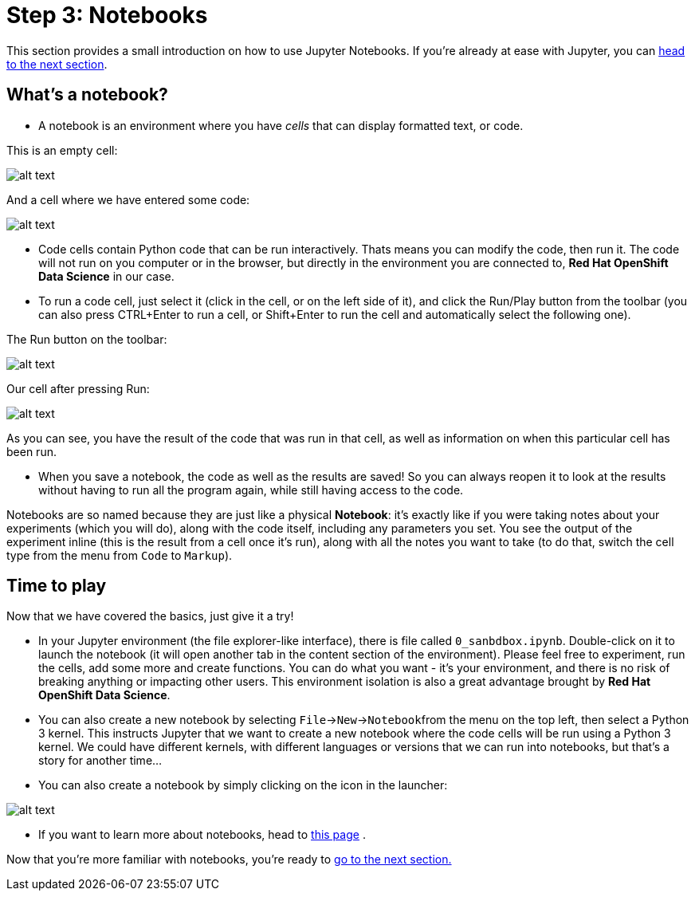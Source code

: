 :doctype: book
:nav_order: 3

= Step 3: Notebooks

This section provides a small introduction on how to use Jupyter Notebooks. If you're already at ease with Jupyter, you can xref:04-object-detection.adoc[head to the next section].

== What's a notebook?

* A notebook is an environment where you have _cells_ that can display formatted text, or code.

This is an empty cell:

image::cell.png[alt text]

And a cell where we have entered some code:

image::cell_code.png[alt text]

* Code cells contain Python code that can be run interactively. Thats means you can modify the code, then run it. The code will not run on you computer or in the browser, but directly in the environment you are connected to, *Red Hat OpenShift Data Science* in our case.
* To run a code cell, just select it (click in the cell, or on the left side of it), and click the Run/Play button from the toolbar (you can also press CTRL+Enter to run a cell, or Shift+Enter to run the cell and automatically select the following one).

The Run button on the toolbar:

image::run_button.png[alt text]

Our cell after pressing Run:

image::cell_run.png[alt text]

As you can see, you have the result of the code that was run in that cell, as well as information on when this particular cell has been run.

* When you save a notebook, the code as well as the results are saved! So you can always reopen it to look at the results without having to run all the program again, while still having access to the code.

Notebooks are so named because they are just like a physical *Notebook*: it's exactly like if you were taking notes about your experiments (which you will do), along with the code itself, including any parameters you set. You see the output of the experiment inline (this is the result from a cell once it's run), along with all the notes you want to take (to do that, switch the cell type from the menu from `Code` to `Markup`).

== Time to play

Now that we have covered the basics, just give it a try!

* In your Jupyter environment (the file explorer-like interface), there is file called `0_sanbdbox.ipynb`. Double-click on it to launch the notebook (it will open another tab in the content section of the environment). Please feel free to experiment, run the cells, add some more and create functions. You can do what you want - it's your environment, and there is no risk of breaking anything or impacting other users. This environment isolation is also a great advantage brought by *Red Hat OpenShift Data Science*.
* You can also create a new notebook by selecting `File`\->``New``\->``Notebook``from the menu on the top left, then select a Python 3 kernel. This instructs Jupyter that we want to create a new notebook where the code cells will be run using a Python 3 kernel. We could have different kernels, with different languages or versions that we can run into notebooks, but that's a story for another time...
* You can also create a notebook by simply clicking on the icon in the launcher:

image::new_notebook.png[alt text]

* If you want to learn more about notebooks, head to https://jupyter.org/[this page] .

Now that you're more familiar with notebooks, you're ready to xref:04-object-detection.adoc[go to the next section.]


